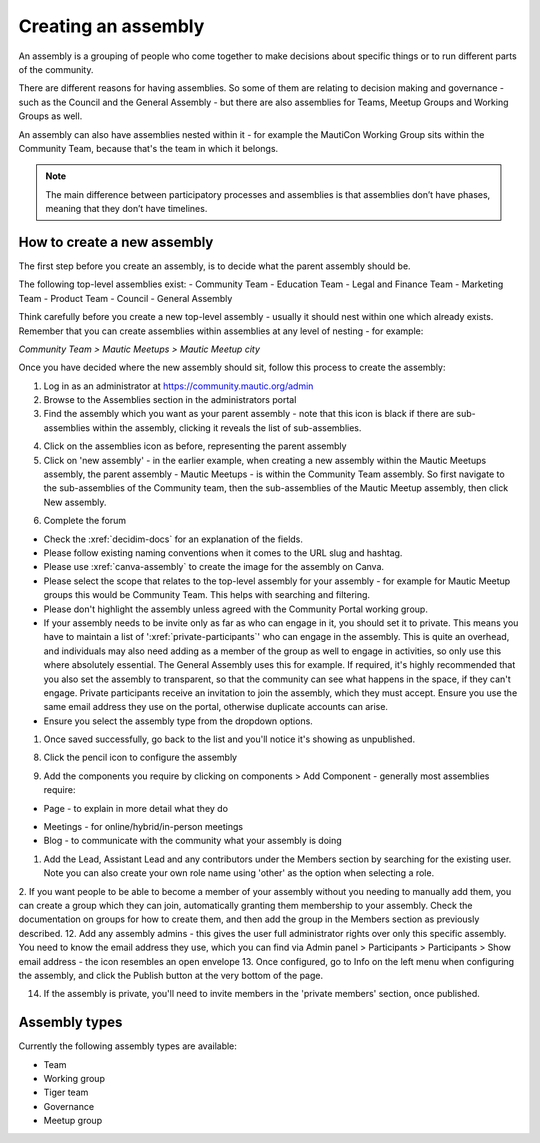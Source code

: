 Creating an assembly
####################

An assembly is a grouping of people who come together to make decisions about specific things or to run different parts of the community.

There are different reasons for having assemblies. So some of them are relating to decision making and governance - such as the Council and the General Assembly - but there are also assemblies for Teams, Meetup Groups and Working Groups as well.

An assembly can also have assemblies nested within it - for example the MautiCon Working Group sits within the Community Team, because that's the team in which it belongs.

.. note:: The main difference between participatory processes and assemblies is that assemblies don’t have phases, meaning that they don’t have timelines.

How to create a new assembly
****************************

The first step before you create an assembly, is to decide what the parent assembly should be.

The following top-level assemblies exist:
- Community Team
- Education Team
- Legal and Finance Team
- Marketing Team
- Product Team
- Council
- General Assembly

Think carefully before you create a new top-level assembly - usually it should nest within one which already exists. Remember that you can create assemblies within assemblies at any level of nesting - for example:

*Community Team > Mautic Meetups > Mautic Meetup city*

Once you have decided where the new assembly should sit, follow this process to create the assembly:

1. Log in as an administrator at https://community.mautic.org/admin
2. Browse to the Assemblies section in the administrators portal
3. Find the assembly which you want as your parent assembly - note that this icon is black if there are sub-assemblies within the assembly, clicking it reveals the list of sub-assemblies.

.. image:: ../images/assemblies-admin-portal.png
    :alt: VSCode screenshot showing how to change branches
    :width: 600px
    :align: center

.. raw:: html

    <br><br>

4. Click on the assemblies icon as before, representing the parent assembly
5. Click on 'new assembly' - in the earlier example, when creating a new assembly within the Mautic Meetups assembly, the parent assembly - Mautic Meetups - is within the Community Team assembly. So first navigate to the sub-assemblies of the Community team, then the sub-assemblies of the Mautic Meetup assembly, then click New assembly.

.. image:: ../images/new-assembly-button.png
    :alt: VSCode screenshot showing how to change branches
    :width: 600px
    :align: center

.. raw:: html

    <br><br>    

6. Complete the forum

.. vale off
- Check the :xref:`decidim-docs` for an explanation of the fields.
- Please follow existing naming conventions when it comes to the URL slug and hashtag.
- Please use :xref:`canva-assembly` to create the image for the assembly on Canva.
- Please select the scope that relates to the top-level assembly for your assembly - for example for Mautic Meetup groups this would be Community Team. This helps with searching and filtering.
- Please don't highlight the assembly unless agreed with the Community Portal working group.
- If your assembly needs to be invite only as far as who can engage in it, you should set it to private. This means you have to maintain a list of ':xref:`private-participants`' who can engage in the assembly. This is quite an overhead, and individuals may also need adding as a member of the group as well to engage in activities, so only use this where absolutely essential. The General Assembly uses this for example. If required, it's highly recommended that you also set the assembly to transparent, so that the community can see what happens in the space, if they can't engage. Private participants receive an invitation to join the assembly, which they must accept. Ensure you use the same email address they use on the portal, otherwise duplicate accounts can arise.
- Ensure you select the assembly type from the dropdown options.

.. vale on

1. Once saved successfully, go back to the list and you'll notice it's showing as unpublished.

.. image:: ../images/assembly-unpublished.png
    :alt: VSCode screenshot showing how to change branches
    :width: 600px
    :align: center

.. raw:: html

    <br><br>    

8. Click the pencil icon to configure the assembly

.. vale off

9.  Add the components you require by clicking on components > Add Component - generally most assemblies require:

- Page - to explain in more detail what they do
.. vale on
- Meetings - for online/hybrid/in-person meetings
- Blog - to communicate with the community what your assembly is doing

.. image:: ../images/assembly-components.png
    :alt: assembly-components
    :width: 600px
    :align: center

.. raw:: html

    <br><br>

.. vale off

1.  Add the Lead, Assistant Lead and any contributors under the Members section by searching for the existing user. Note you can also create your own role name using 'other' as the option when selecting a role.
2.  If you want people to be able to become a member of your assembly without you needing to manually add them, you can create a group which they can join, automatically granting them membership to your assembly. Check the documentation on groups for how to create them, and then add the group in the Members section as previously described.
12. Add any assembly admins - this gives the user full administrator rights over only this specific assembly. You need to know the email address they use, which you can find via Admin panel > Participants > Participants > Show email address - the icon resembles an open envelope
13. Once configured, go to Info on the left menu when configuring the assembly, and click the Publish button at the very bottom of the page.

.. vale on

.. image:: ../images/assembly-publish.png
    :alt: VSCode screenshot showing how to change branches
    :width: 600px
    :align: center

.. raw:: html

    <br><br>    

14. If the assembly is private, you'll need to invite members in the 'private members' section, once published.

Assembly types
**************
Currently the following assembly types are available:

- Team
- Working group
- Tiger team
- Governance
- Meetup group